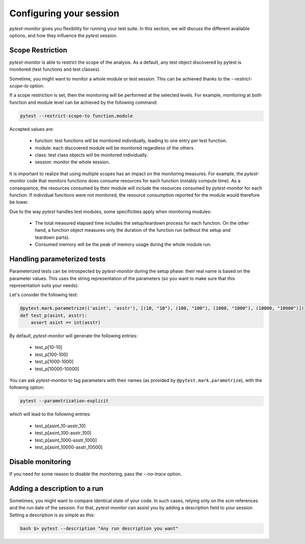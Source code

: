 ========================
Configuring your session
========================

`pytest-monitor` gives you flexibility for running your test suite.
In this section, we will discuss the different available options, and how they influence the `pytest` session.

Scope Restriction
-----------------

`pytest-monitor` is able to restrict the scope of the analysis. As a default, 
any test object discovered by pytest is monitored (test functions and test classes).

Sometime, you might want to monitor a whole module or test session. This can be
achieved thanks to the *\-\-restrict-scope-to* option. 

If a scope restriction is set, then the monitoring will be performed at the selected levels.
For example, monitoring at both function and module level can be achieved by the following command:

.. code-block:: shell

    pytest --restrict-scope-to function,module

Accepted values are:
 
 * function: test functions will be monitored individually, leading to one entry per test function.
 * module: each discovered module will be monitored regardless of the others.
 * class: test class objects will be monitored individually.
 * session: monitor the whole session.

It is important to realize that using multiple scopes has an impact on the monitoring measures. For example, the `pytest-monitor` code that monitors functions does consume resources for each function (notably compute time). As a consequence, the resources consumed by their module will include the resources consumed by `pytest-monitor` for each function. If individual functions were not monitored, the resource consumption reported for the module would therefore be lower.

Due to the way `pytest` handles test modules, some specificities apply when monitoring modules:

 * The total measured elapsed time includes the setup/teardown process for each function.
   On the other hand, a function object measures only the duration of the function run (without the setup and teardown parts).
 * Consumed memory will be the peak of memory usage during the whole module run.


Handling parameterized tests
----------------------------

Parameterized tests can be introspected by `pytest-monitor` during the setup phase: their real
name is based on the parameter values. This uses the string representation of the parameters (so you  want to make sure that this representation suits your needs).

Let's consider the following test:

.. code-block:: python

    @pytest.mark.parametrize(('asint', 'asstr'), [(10, "10"), (100, "100"), (1000, "1000"), (10000, "10000")])
    def test_p(asint, asstr):
        assert asint == int(asstr)

By default, `pytest-monitor` will generate the following entries:

 * test_p[10-10]
 * test_p[100-100]
 * test_p[1000-1000]
 * test_p[10000-10000]


You can ask `pytest-monitor` to tag parameters with their names (as provided by ``@pytest.mark.parametrize``), with the following option:

.. code-block:: shell

    pytest --parametrization-explicit

which will lead to the following entries:

 * test_p[asint_10-asstr_10]
 * test_p[asint_100-asstr_100]
 * test_p[asint_1000-asstr_1000]
 * test_p[asint_10000-asstr_10000]


Disable monitoring
------------------

If you need for some reason to disable the monitoring, pass the *\-\-no-trace* option.


Adding a description to a run
-----------------------------

Sometimes, you might want to compare identical state of your code. In such cases, relying only on the scm
references and the run date of the session. For that, `pytest-monitor` can assist you by adding a
description field to your session.
Setting a description is as simple as this:

.. code-block:: shell

    bash $> pytest --description "Any run description you want"
